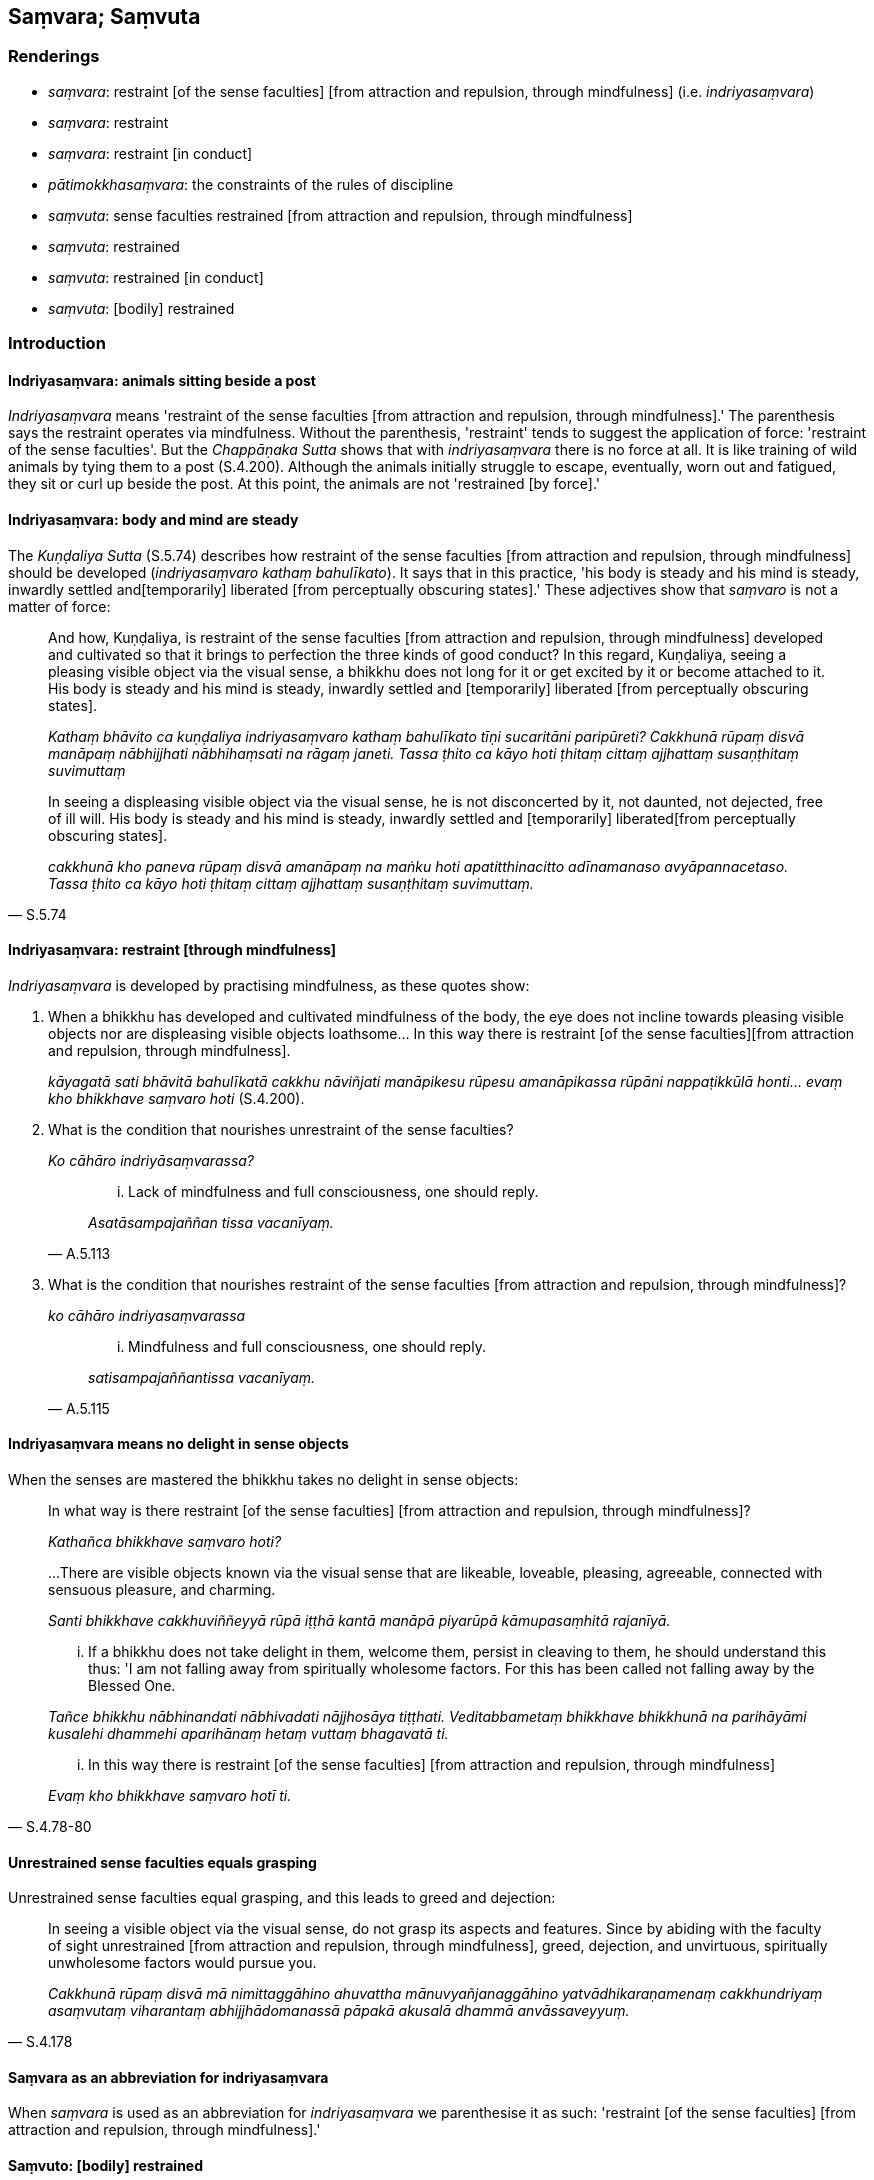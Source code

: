 == Saṃvara; Saṃvuta

=== Renderings

- _saṃvara_: restraint [of the sense faculties] [from attraction and 
repulsion, through mindfulness] (i.e. _indriyasaṃvara_)

- _saṃvara_: restraint

- _saṃvara_: restraint [in conduct]

- _pātimokkhasaṃvara_: the constraints of the rules of discipline

- _saṃvuta_: sense faculties restrained [from attraction and repulsion, 
through mindfulness]

- _saṃvuta_: restrained

- _saṃvuta_: restrained [in conduct]

- _saṃvuta_: [bodily] restrained

=== Introduction

==== Indriyasaṃvara: animals sitting beside a post

_Indriyasaṃvara_ means 'restraint of the sense faculties [from attraction and 
repulsion, through mindfulness].' The parenthesis says the restraint operates 
via mindfulness. Without the parenthesis, 'restraint' tends to suggest the 
application of force: 'restraint of the sense faculties'. But the 
_Chappāṇaka Sutta_ shows that with _indriyasaṃvara_ there is no force at 
all. It is like training of wild animals by tying them to a post (S.4.200). 
Although the animals initially struggle to escape, eventually, worn out and 
fatigued, they sit or curl up beside the post. At this point, the animals are 
not 'restrained [by force].'

==== Indriyasaṃvara: body and mind are steady

The _Kuṇḍaliya Sutta_ (S.5.74) describes how restraint of the sense 
faculties [from attraction and repulsion, through mindfulness] should be 
developed (_indriyasaṃvaro kathaṃ bahulīkato_). It says that in this 
practice, 'his body is steady and his mind is steady, inwardly settled and 
&#8203;[temporarily] liberated [from perceptually obscuring states].' These adjectives 
show that _saṃvaro_ is not a matter of force:

____
And how, Kuṇḍaliya, is restraint of the sense faculties [from attraction 
and repulsion, through mindfulness] developed and cultivated so that it brings 
to perfection the three kinds of good conduct? In this regard, Kuṇḍaliya, 
seeing a pleasing visible object via the visual sense, a bhikkhu does not long 
for it or get excited by it or become attached to it. His body is steady and 
his mind is steady, inwardly settled and [temporarily] liberated [from 
perceptually obscuring states].

_Kathaṃ bhāvito ca kuṇḍaliya indriyasaṃvaro kathaṃ bahulīkato 
tīṇi sucaritāni paripūreti? Cakkhunā rūpaṃ disvā manāpaṃ 
nābhijjhati nābhihaṃsati na rāgaṃ janeti. Tassa ṭhito ca kāyo hoti 
ṭhitaṃ cittaṃ ajjhattaṃ susaṇṭhitaṃ suvimuttaṃ_
____

[quote, S.5.74]
____
In seeing a displeasing visible object via the visual sense, he is not 
disconcerted by it, not daunted, not dejected, free of ill will. His body is 
steady and his mind is steady, inwardly settled and [temporarily] liberated 
&#8203;[from perceptually obscuring states].

_cakkhunā kho paneva rūpaṃ disvā amanāpaṃ na maṅku hoti 
apatitthinacitto adīnamanaso avyāpannacetaso. Tassa ṭhito ca kāyo hoti 
ṭhitaṃ cittaṃ ajjhattaṃ susaṇṭhitaṃ suvimuttaṃ._
____

==== Indriyasaṃvara: restraint [through mindfulness]

_Indriyasaṃvara_ is developed by practising mindfulness, as these quotes show:

1. When a bhikkhu has developed and cultivated mindfulness of the body, the eye 
does not incline towards pleasing visible objects nor are displeasing visible 
objects loathsome... In this way there is restraint [of the sense faculties] 
&#8203;[from attraction and repulsion, through mindfulness].
+
****
_kāyagatā sati bhāvitā bahulīkatā cakkhu nāviñjati manāpikesu rūpesu 
amanāpikassa rūpāni nappaṭikkūlā honti... evaṃ kho bhikkhave saṃvaro 
hoti_ (S.4.200).
****

2. What is the condition that nourishes unrestraint of the sense faculties?
+
****
_Ko cāhāro indriyāsaṃvarassa?_
****
+
[quote, A.5.113]
____
... Lack of mindfulness and full consciousness, one should reply.

_Asatāsampajaññan tissa vacanīyaṃ._
____

3. What is the condition that nourishes restraint of the sense faculties [from 
attraction and repulsion, through mindfulness]?
+
****
_ko cāhāro indriyasaṃvarassa_
****
+
[quote, A.5.115]
____
... Mindfulness and full consciousness, one should reply.

_satisampajaññantissa vacanīyaṃ._
____

==== Indriyasaṃvara means no delight in sense objects

When the senses are mastered the bhikkhu takes no delight in sense objects:

[quote, S.4.78-80]
____
In what way is there restraint [of the sense faculties] [from attraction 
and repulsion, through mindfulness]?

_Kathañca bhikkhave saṃvaro hoti?_

...There are visible objects known via the visual sense that are likeable, 
loveable, pleasing, agreeable, connected with sensuous pleasure, and charming.

_Santi bhikkhave cakkhuviññeyyā rūpā iṭṭhā kantā manāpā piyarūpā 
kāmupasaṃhitā rajanīyā._

... If a bhikkhu does not take delight in them, welcome them, persist in 
cleaving to them, he should understand this thus: 'I am not falling away from 
spiritually wholesome factors. For this has been called not falling away by the 
Blessed One.

_Tañce bhikkhu nābhinandati nābhivadati nājjhosāya tiṭṭhati. 
Veditabbametaṃ bhikkhave bhikkhunā na parihāyāmi kusalehi dhammehi 
aparihānaṃ hetaṃ vuttaṃ bhagavatā ti._

... In this way there is restraint [of the sense faculties] [from attraction 
and repulsion, through mindfulness]

_Evaṃ kho bhikkhave saṃvaro hotī ti._
____

==== Unrestrained sense faculties equals grasping

Unrestrained sense faculties equal grasping, and this leads to greed and 
dejection:

[quote, S.4.178]
____
In seeing a visible object via the visual sense, do not grasp its aspects and 
features. Since by abiding with the faculty of sight unrestrained [from 
attraction and repulsion, through mindfulness], greed, dejection, and 
unvirtuous, spiritually unwholesome factors would pursue you.

_Cakkhunā rūpaṃ disvā mā nimittaggāhino ahuvattha mānuvyañjanaggāhino 
yatvādhikaraṇamenaṃ cakkhundriyaṃ asaṃvutaṃ viharantaṃ 
abhijjhādomanassā pāpakā akusalā dhammā anvāssaveyyuṃ._
____

==== Saṃvara as an abbreviation for indriyasaṃvara

When _saṃvara_ is used as an abbreviation for _indriyasaṃvara_ we 
parenthesise it as such: 'restraint [of the sense faculties] [from attraction 
and repulsion, through mindfulness].'

==== Saṃvuto: [bodily] restrained

Sometimes _saṃvuto_ means '[bodily] restrained':

[quote, Sn.v.413]
____
Going on uninterrupted house-to-house almsround, with sense portals guarded [by 
mindfulness], and [bodily] well-restrained;

_Sapadānaṃ caramāno guttadvāro susaṃvuto._
____

The parenthesis derives from this rule:

[quote, Vin.4.186]
____
In the village you should walk [bodily] well-restrained. If, disrespectful [of 
the rule], one walks in the village playing with one's hands or feet it is a 
dukkaṭa offence.

_Susaṃvutena antaraghare gantabbaṃ yo anādariyaṃ paṭicca hatthaṃ vā 
pādaṃ vā kīḷapento antaraghare gacchati āpatti dukkaṭassa._
____

==== The constraints of the rules of discipline: pātimokkhasaṃvara

We call _pātimokkhasaṃvara_ 'the constraints of the rules of discipline.' 
This can be illustrated with the following quotes:

1. the bhikkhu who practises within the constraints of the rules of discipline
+
****
_bhikkhu pātimokkhasaṃvarāya paṭipanno hotī ti_ (D.2.279).
****

2. Abide restrained [in conduct] within the constraints of the rules of 
discipline
+
****
_pātimokkhasaṃvarasaṃvutā viharāhi_ (M.3.2).
****

==== Sīlasaṃvuta: one who abides restrained in [conduct within the 
constraints of the] code of morality

Our parenthesis of _sīlasaṃvuta_ stems from our translation of 
_pātimokkhasaṃvarasaṃvuta_, i.e., we treat it as if it were 
_sīlasaṃvarasaṃvuta viharato_:

[quote, D.1.69]
____
When a bhikkhu is himself perfect in virtue he sees no danger anywhere due to 
his abiding restrained in [conduct within the constraints of] the code of 
morality.

_Sa kho so mahārāja bhikkhu evaṃ sīlasampanno na kutoci bhayaṃ 
samanupassati yadidaṃ sīlasaṃvarato._
____

[quote, A.3.329]
____
Those who delight in diligence, who are mindful and who abide restrained in 
&#8203;[conduct within the constraints of] the code of morality.

_Appamāde pamoditā nipakā sīlasaṃvutā._
____

[quote, Thī.v.405]
____
My father was a financier who lived restrained in [conduct within the 
constraints of the] code of morality.

_mayhaṃ pitā sīlasaṃvuto seṭṭhi._
____

=== Illustrations

.Illustration
====
asaṃvuta

unrestrained [from attraction and repulsion, through mindfulness]; 
saṃvarāya, restraint [through mindfulness]; saṃvaraṃ āpajjati, master
====

____
And how is a bhikkhu one with sense portals guarded [by mindfulness]?

_kathañca bhikkhave bhikkhu indriyesu guttadvāro hoti._
____

____
In this regard, in seeing a visible object via the visual sense, a bhikkhu does 
not grasp its aspects and features.

_Idha bhikkhave bhikkhu cakkhunā rūpaṃ disvā na nimittaggāhī hoti 
nānuvyañjanaggāhī_
____

____
Since, by abiding with the faculty of sight unrestrained [from attraction and 
repulsion, through mindfulness], greed, dejection, and unvirtuous, spiritually 
unwholesome factors would pursue him.

_yatvādhikaraṇamenaṃ cakkhundriyaṃ asaṃvutaṃ viharantaṃ abhijjhā 
domanassā pāpakā akusalā dhammā anvāssaveyyuṃ_
____

____
He applies himself to the restraint of the faculty [from attraction and 
repulsion, through mindfulness], he supervises the faculty of sight [with 
mindfulness], he attains restraint of the faculty of sight [through 
mindfulness].

_tassa saṃvarāya paṭipajjati rakkhati cakkhundriyaṃ cakkhundriye 
saṃvaraṃ āpajjati._
____

Suppose a chariot harnessed to thoroughbreds was standing ready on even ground 
at a crossroads, with a goad on hand. Then a proficient handler, a trainer of 
horses to be tamed, would mount it and, taking the reins in his left hand and 
the goad in his right, would drive away and return by any route he wants, 
whenever he wants.

So, too, a bhikkhu trains in

____
supervising these six sense faculties [with mindfulness]

_imesaṃ channaṃ indriyānaṃ ārakkhāya sikkhati_
____

____
restraining them [with mindfulness]

_saṃyamāya sikkhati_
____

____
taming them [with mindfulness]

_damāya sikkhati_
____

____
calming them [with mindfulness]

_upasamāya sikkhati_
____

[quote, S.4.176]
____
In this way a bhikkhu has sense portals guarded [by mindfulness].

_indriyesu guttadvāro hoti._
____

.Illustration
====
saṃvaro

restraint [of the sense faculties] [from attraction and repulsion, through 
mindfulness]
====

Suppose a man caught six animals with different natural habitats, and tied each 
of them with a strong cord: a snake, a crocodile, a bird, a dog, a jackal, and 
a monkey. Then he bound them to a strong post or pillar. Those six animals 
would each incline towards its own natural habitat.

- The snake would try to enter an anthill.

- The crocodile would try to enter the water.

- The bird would try to fly into the air.

- The dog would try to enter a village.

- The jackal would try to enter a charnel ground.

- The monkey would try to enter a forest.

When these six animals were worn out and fatigued, they would stand by that 
post or pillar, or sit or lie down there.

____
So, too, when a bhikkhu has developed and cultivated mindfulness of the body

_kāyagatā sati bhāvitā bahulīkatā_
____

____
the eye does not incline towards pleasing visible objects nor are displeasing 
visible objects loathsome

_cakkhu nāviñjati manāpikesu rūpesu amanāpikassa rūpāni nappaṭikkūlā 
honti;_
____

- the ear does not incline towards pleasing audible objects nor are displeasing 
audible objects loathsome;

- the nose does not incline towards pleasing smellable objects nor are 
displeasing smellable objects loathsome;

- the tongue does not incline towards pleasing tasteable objects nor are 
displeasing tasteable objects loathsome;

- the body does not incline towards pleasing tangible objects nor are 
displeasing tangible objects loathsome;

- the mind does not incline towards pleasing mentally known objects nor are 
displeasing mentally known objects loathsome.

[quote, S.4.200]
____
In this way there is restraint [of the sense faculties] [from attraction and 
repulsion, through mindfulness].

_Evaṃ kho bhikkhave saṃvaro hoti._
____

.Illustration
====
saṃvaro (=indriyasaṃvaro)

restraint [of the sense faculties] [from attraction and repulsion, through 
mindfulness]
====

____
And how is there restraint [of the sense faculties] [from attraction and 
repulsion, through mindfulness]?

_Kathañca bhikkhave saṃvaro hoti_
____

____
In this regard, in seeing a visible object via the visual sense, a bhikkhu is 
not intent upon an agreeable visible object, nor troubled by a disagreeable 
visible object.

_Idha bhikkhu cakkhunā rūpaṃ disvā piyarūpe rūpe nādhimuccati 
appiyarūpe rūpe na vyāpajjati_
____

[quote, S.4.189-90]
____
He abides having established mindfulness of the body, with an unlimited mental 
state, and he discerns according to reality, with the liberation [from 
attachment through inward calm] and the liberation [from uninsightfulness] 
through penetrative discernment, where those unvirtuous, spiritually 
unwholesome factors cease without remainder.

_upaṭṭhitakāyasati ca viharati appamāṇacetaso tañca cetovimuttiṃ 
paññāvimuttiṃ yathābhūtaṃ pajānāti yatthassa te uppannā pāpakā 
akusalā dhammā aparisesā nirujjhanti._
____

.Illustration
====
asaṃvaro (=indriya asaṃvaro)

unrestraint [of the sense faculties]
====

____
And how, bhikkhus is there unrestraint [of the sense faculties]?

_asaṃvaro hoti_
____

In this regard, in seeing a visible object via the visual sense, a bhikkhu is

____
intent upon an agreeable visible object

_piyarūpe rūpe adhimuccati_
____

____
troubled by a disagreeable visible object

_appiyarūpe rūpe vyāpajjati_
____

____
He abides without having established mindfulness of the body

_anupaṭṭhitakāyassati ca viharati_
____

____
with a small mind

_parittacetaso_
____

[quote, S.4.190]
____
and he does not discern according to reality, with the liberation [from 
attachment through inward calm] and the liberation [from uninsightfulness] 
through penetrative discernment, where those unvirtuous, spiritually 
unwholesome factors cease without remainder

_tañca cetovimuttiṃ paññāvimuttiṃ yathābhūtaṃ nappajānāti 
yatthassa te uppannā pāpakā akusalā dhammā aparisesā nirujjhanti._
____

.Illustration
====
asaṃvaro

unrestraint [of the sense faculties]
====

____
When a bhikkhu has not developed and cultivated mindfulness of the body,

_Evameva kho bhikkhave yassa kassaci bhikkhuno kāyagatā sati abhāvitā 
abahulīkatā_
____

____
the eye inclines towards pleasing visible objects

_taṃ cakkhu āviñjati manāpikesu rūpesu_
____

____
and displeasing visible objects are loathsome

_amanāpikassa rūpā paṭikkūlā honti_
____

[quote, S.4.199]
____
... In this way there is unrestraint [of the sense faculties].

_Evaṃ kho bhikkhave asaṃvaro hoti._
____

.Illustration
====
saṃvaro

restraint [of the sense faculties]
====

____
Suppose a man entered a thorny forest. There would be thorns in front of him 
and behind him, to his left and to his right, below him and above him. He would 
go forward and back aware, thinking, 'May no thorn prick me!'

_so sato ca abhikkameyya sato paṭikkameyya; mā maṃ kaṇṭako ti_
____

____
So, too, whatever in the world [of phenomena] is agreeable and pleasing is 
called a thorn in the [terminology of the] Noble One's training system.

_evaṃ kho bhikkhave yaṃ loke piyarūpaṃ sātarūpaṃ ayaṃ vuccati 
ariyassa vinaye kaṇṭako_
____

[quote, S.4.189]
____
Knowing [what is agreeable and pleasing] as a 'thorn,' one should understand 
restraint and unrestraint [of the sense faculties].

_taṃ kaṇṭako ti iti viditvā saṃvaro ca asaṃvaro ca veditabbo._
____

.Illustration
====
asaṃvutaṃ unrestrained [from attraction and repulsion

through mindfulness]; saṃvarāya, restraint of the sense faculties [from 
attraction and repulsion, through mindfulness]; saṃvaraṃ āpajjatha, master
====

____
Therefore dwell with sense portals guarded [by mindfulness].

_tasmātihabhikkhave indriyesu guttadvārā viharatha_
____

____
In seeing a visible object via the visual sense, do not grasp its aspects and 
features. Since by abiding with the faculty of sight unrestrained [from 
attraction and repulsion, through mindfulness], greed, dejection, and 
unvirtuous, spiritually unwholesome factors would pursue you.

_Cakkhunā rūpaṃ disvā mā nimittaggāhino ahuvattha mānuvyañjanaggāhino 
yatvādhikaraṇamenaṃ cakkhundriyaṃ asaṃvutaṃ viharantaṃ 
abhijjhādomanassā pāpakā akusalā dhammā anvāssaveyyuṃ_
____

[quote, S.4.178]
____
Apply yourself to the restraint of the faculty [from attraction and repulsion, 
through mindfulness]. Supervise the faculty of sight. Attain restraint of the 
faculty of sight [through mindfulness].

_tassa saṃvarāya paṭipajjatha rakkhatha cakkhundriyaṃ cakkhundriye 
saṃvaraṃ āpajjatha._
____

.Illustration
====
saṃvutassa

unrestrained [from attraction and repulsion, through mindfulness]
====

____
For one who abides with the faculty of sight unrestrained [from attraction and 
repulsion, through mindfulness], the mind is defiled by visible objects known 
via the visual sense.

_Cakkhundriyā asaṃvutassa bhikkhave viharato cittaṃ vyāsiñcati 
cakkhuviññeyyesu rūpesu_
____

____
For one with a defiled mind there is no gladness._

_tassa vyāsittacittassa pāmujjaṃ na hoti_
____

____
For one who abides with the faculty of sight restrained [from attraction and 
repulsion, through mindfulness], the mind is undefiled by visible objects known 
via the visual sense.

_Cakkhundriyaṃ saṃvutassa bhikkhave viharato cittaṃ na vyāsiñcati 
cakkhuviññeyyesu rūpesu_
____

[quote, S.4.78]
____
For one with an undefiled mind gladness arises._

_tassa avyāsittacittassa pāmojjaṃ jāyati._
____

.Illustration
====
asaṃvutakārī

restrain [from attraction and repulsion, through mindfulness]
====

[quote, S.4.196]
____
The ignorant Everyman does not restrain the six senses [from attraction and 
repulsion, through mindfulness]; he indulges himself as much as he likes in the 
five varieties of sensuous pleasure.

_assutavā puthujjano chasu phassāyatanesu asaṃvutakārī pañcasu 
kāmaguṇesu yāvadatthaṃ madaṃ āpajjati._
____

.Illustration
====
saṃvaro

unrestraint [of the sense faculties]
====

____
In what way is there unrestraint [of the sense faculties]?

_Kathañca bhikkhave asaṃvaro hoti?_
____

____
There are visible objects known via the visual sense that are likeable, 
loveable, pleasing, agreeable, connected with sensuous pleasure, and charming.

_Santi bhikkhave cakkhuviññeyyā rūpā iṭṭhā kantā manāpā piyarūpā 
kāmupasaṃhitā rajanīyā._
____

____
If a bhikkhu takes delight in them, welcomes them, persists in cleaving to 
them, he should understand this thus: 'I am falling away from spiritually 
wholesome factors. For this has been called falling away by the Blessed One.'

_Tañce bhikkhu abhinandati abhivadati ajjhosāya tiṭṭhati. 
Veditabbametaṃ bhikkhave bhikkhunā parihāyāmi kusalehi dhammehi 
parihānaṃ hetaṃ vuttaṃ bhagavatā ti._
____

[quote, S.4.76]
____
... In this way, there is unrestraint [of the sense faculties].

_Evaṃ kho bhikkhave asaṃvaro hoti._
____

.Illustration
====
saṃvaro

unrestraint [of the sense faculties]
====

• In what way is there restraint [of the sense faculties] [from attraction 
and repulsion, through mindfulness]? +
_Kathañca bhikkhave saṃvaro hoti?_

____
There are visible objects known via the visual sense that are likeable, 
loveable, pleasing, agreeable, connected with sensuous pleasure, and charming.

_Santi bhikkhave cakkhuviññeyyā rūpā iṭṭhā kantā manāpā piyarūpā 
kāmupasaṃhitā rajanīyā._
____

____
If a bhikkhu does not take delight in them, welcome them, persist in cleaving 
to them, he should understand this thus: 'I am not falling away from 
spiritually wholesome factors. For this has been called not falling away by the 
Blessed One._

_Tañce bhikkhu nābhinandati nābhivadati nājjhosāya tiṭṭhati. 
Veditabbametaṃ bhikkhave bhikkhunā na parihāyāmi kusalehi dhammehi 
aparihānaṃ hetaṃ vuttaṃ bhagavatā ti._
____

[quote, S.4.78-80]
____
In this way there is restraint [of the sense faculties] [from attraction and 
repulsion, through mindfulness]_

_Evaṃ kho bhikkhave saṃvaro hotī ti._
____

.Illustration
====
saṃvutindriyo

sense faculties restrained [from attraction and repulsion, through mindfulness]
====

[quote, Th.v.1081]
____
One who is not vain or puffed up, who is mindful, whose sense faculties are 
restrained [from attraction and repulsion, through mindfulness], looks glorious 
in rag-robes. He is like a lion in a mountain cave.

_Anuddhato acapalo nipako saṃvutindriyo +
Sobhati paṃsukūlena sīho va girigabbhare._
____

.Illustration
====
asaṃvutaṃ

unrestrained [from attraction and repulsion, through mindfulness]
====

____
On him who does not guard the senses of sight and hearing,

_Aguttaṃ cakkhusotasmiṃ_
____

____
Whose sense faculties are unrestrained [from attraction and repulsion, through 
mindfulness],

_indriyesu asaṃvutaṃ_
____

[quote, A.1.280]
____
His thoughts bound up with attachment will attack him like flies.

_Makkhikā anupatissanti saṅkappā rāganissitā._
____

.Illustration
====
asaṃvutehi

unrestrained [from attraction and repulsion, through mindfulness]
====

____
'Some bhikkhu enters the village for alms with his body, speech, and mind 
unsupervised [by mindfulness], with mindfulness unestablished, with sense 
faculties unrestrained [from attraction and repulsion, through mindfulness].

_arakkhiteneva kāyena arakkhitāya vācāya arakkhitena cittena 
anupaṭṭhitāya satiyā asaṃvutehi indriyehi_
____

[quote, S.2.270]
____
He sees women there lightly clad or lightly attired, and lust invades his mind.

_rāgo cittaṃ anuddhaṃseti._
____

.Illustration
====
saṃvaraṃ

restraint
====

If a bhikkhu commits an offence, he should confess it:

____
-- 'Bhante, I have committed such-and-such an offence; I confess it.'

_ahaṃ bhante itthannāmaṃ āpattiṃ āpanno taṃ paṭidesemī ti._
____

____
The other says:

_so evamāha_
____

____
-- 'Do you see it [as an offence]?'

_passasī ti_
____

____
-- 'Yes, I see it [as an offence].'

_passāmī ti._
____

____
-- 'Will you be restrained in future?'

_Āyatiṃ saṃvaraṃ āpajjeyyāsī ti_
____

[quote, M.2.248]
____
-- 'I will be restrained in future.'

_saṃvaraṃ āpajjissāmī ti._
____

COMMENT

_Passāmī_: 'I see it [as an offence].' By comparison:

[quote, M.3.246]
____
For one who sees a wrongdoing as such

_yo accayaṃ accayato disvā._
____

.Illustration
====
saṃvaratī

restrains
====

____
Trivial thoughts, subtle thoughts, mental jerkings that pursue one: without 
insight into these thoughts, one runs back and forth with wandering mind.

_Khuddā vitakkā sukhumā vitakkā anuggatā manaso uppilāvā +
Ete avidvā manaso vitakke hurāhuraṃ dhāvati bhantacitto._
____

[quote, Ud.37]
____
But with insight into these thoughts, one who is vigorous and mindful restrains 
them. One who is enlightened has entirely abandoned them, these mental jerkings 
that follow one along.

_Ete ca vidvā manaso vitakke ātāpiyo saṃvaratī satimā +
Anuggate manaso uppilāve asesamete pajahāsi buddho ti._
____

.Illustration
====
saṃvaraṃ

restraint
====

[quote, M.3.246]
____
Because it is considered growth in the Noble One's training system for one who 
sees a wrongdoing as such, to make amends for it in accordance with the 
teaching, and to show restraint in the future.

_Vuddhi hesā bhikkhu ariyassa vinaye yo accayaṃ accayato disvā yathā 
dhammaṃ paṭikaroti āyatiṃ saṃvaraṃ āpajjatī ti._
____

.Illustration
====
saṃvarāya

restrain
====

____
For two good reasons the Perfect One establishes training rules for his 
disciples.

_Dveme bhikkhave atthavase paṭicca tathāgatena sāvakānaṃ sikkhāpadaṃ 
paññattaṃ. Katame dve?_
____

____
To restrain unfriendly deeds (i.e. the bhikkhu's own deeds) in this lifetime, 
and to ward off unfriendly deeds (i.e. acts of retribution?) in the hereafter.

_diṭṭhadhammikānaṃ verānaṃ saṃvarāya samparāyikānaṃ verānaṃ 
paṭighātāya_
____

____
To restrain wrongdoings in this lifetime, and ward them off in the hereafter.

_diṭṭhadhammikānaṃ vajjānaṃ saṃvarāya samparāyikānaṃ 
vajjānaṃ paṭighātāya._
____

____
To restrain dangers in this lifetime, and ward them off in the hereafter.

_diṭṭhadhammikānaṃ bhayānaṃ saṃvarāya samparāyikānaṃ 
bhayānaṃ paṭighātāya._
____

[quote, A.1.98]
____
To restrain spiritually unwholesome factors in this lifetime, and ward them off 
in the hereafter.

_diṭṭhadhammikānaṃ akusalānaṃ dhammānaṃ saṃvarāya 
samparāyikānaṃ akusalānaṃ dhammānaṃ paṭighātāya._
____

.Illustration
====
saṃvuto

&#8203;[bodily] restrained
====

____
'In the village, I will sit [bodily] well-restrained' is a training to be 
undertaken.

_Susaṃvuto antaraghare nisīdissāmīti sikkhā karaṇīyā._
____

[quote, Vin.4.186]
____
If, disrespectful of the rule, one sits in the village fidgeting with one's 
hands or feet, it is a dukkaṭa offence.

_yo anādariyaṃ paṭicca hatthaṃ vā pādaṃ vā kīḷāpento 
antaraghare nisidati āpatti dukkaṭassa._
____

.Illustration
====
asaṃvutaṃ

unrestrained [in conduct]
====

[quote, Thī.v.452]
____
Fools are unrestrained [in conduct] of body, speech, and mind.

_Kāyena ca vācāya ca manasā ca asaṃvutā bālā._
____

.Illustration
====
saṃvutaṃ

restrained [in conduct]
====

____
In whom there is no wrongdoing by way of body, speech, or mind

_Yassa kāyena vācāya manasā natthi dukkataṃ_
____

[quote, Dh.v.391]
____
Who is restrained in these three respects, he is what I call a Brahman.

_Saṃvutaṃ tīhi ṭhānehi tamahaṃ brūmi brāhmaṇaṃ._
____

.Illustration
====
saṃvaro

restraint [in conduct]
====

[quote, S.1.73]
____
Restraint [in conduct] of body, speech, and mind is good. Restraint [in 
conduct] in all respects is good.

_Kāyena saṃvaro sādhu sādhu vācāya saṃvaro +
Manasā saṃvaro sādhu sādhu sabbattha saṃvaro._
____

COMMENT

This verse was spoken in response to King Pasenadi, who had said:

[quote, S.1.73]
____
Those who misconduct themselves by way of body, speech, and mind do not 
&#8203;[spiritually] protect themselves.

_ye kho keci kāyena duccaritaṃ caranti vācāya duccaritaṃ caranti manasā 
duccaritaṃ caranti tesaṃ arakkhito attā._
____

.Illustration
====
saṃvutadvāro

closed
====

[quote, Vin.1.248]
____
This, friend Roja, is his dwelling-place. The door is closed.

_Esāvuso roja vihāro saṃvutadvāro._
____

